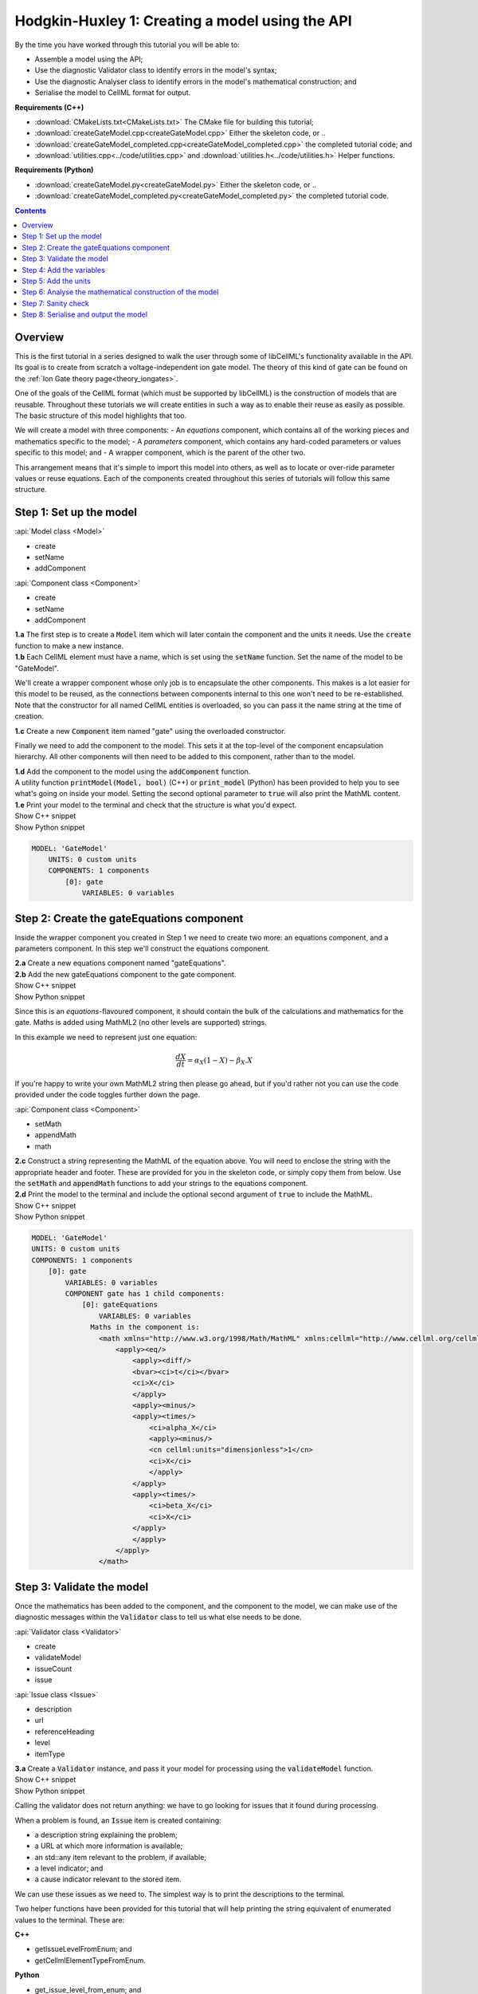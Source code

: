 ..  _createGateModel:

Hodgkin-Huxley 1: Creating a model using the API
================================================

.. container:: shortlist

    By the time you have worked through this tutorial you will be able to:

    - Assemble a model using the API; 
    - Use the diagnostic Validator class to identify errors in the model's syntax; 
    - Use the diagnostic Analyser class to identify errors in the model's mathematical construction; and
    - Serialise the model to CellML format for output.

.. container:: shortlist

    **Requirements (C++)**

    - :download:`CMakeLists.txt<CMakeLists.txt>` The CMake file for building this tutorial;
    - :download:`createGateModel.cpp<createGateModel.cpp>` Either the skeleton code, or ..
    - :download:`createGateModel_completed.cpp<createGateModel_completed.cpp>` the completed tutorial code; and
    - :download:`utilities.cpp<../code/utilities.cpp>` and :download:`utilities.h<../code/utilities.h>` Helper functions.

.. container:: shortlist

    **Requirements (Python)**

    - :download:`createGateModel.py<createGateModel.py>` Either the skeleton code, or ..
    - :download:`createGateModel_completed.py<createGateModel_completed.py>` the completed tutorial code.

.. contents:: Contents
    :local:

Overview
--------
This is the first tutorial in a series designed to walk the user through some of libCellML's functionality available in the API.
Its goal is to create from scratch a voltage-independent ion gate model.
The theory of this kind of gate can be found on the :ref:`Ion Gate theory page<theory_iongates>`.

One of the goals of the CellML format (which must be supported by libCellML) is the construction of models that are reusable.
Throughout these tutorials we will create entities in such a way as to enable their reuse as easily as possible.  
The basic structure of this model highlights that too.

.. container:: shortlist

    We will create a model with three components:
    - An *equations* component, which contains all of the working pieces and mathematics specific to the model;
    - A *parameters* component, which contains any hard-coded parameters or values specific to this model; and
    - A wrapper component, which is the parent of the other two.

This arrangement means that it's simple to import this model into others, as well as to locate or over-ride parameter values or reuse equations.
Each of the components created throughout this series of tutorials will follow this same structure.

Step 1: Set up the model
------------------------

.. container:: useful

    :api:`Model class <Model>`

    - create
    - setName
    - addComponent

    :api:`Component class <Component>`

    - create
    - setName
    - addComponent

.. container:: dothis

    **1.a** The first step is to create a :code:`Model` item which will later contain the component and the units it needs.
    Use the :code:`create` function to make a new instance.

.. container:: dothis

    **1.b** Each CellML element must have a name, which is set using the :code:`setName` function.
    Set the name of the model to be "GateModel".
    
We'll create a wrapper component whose only job is to encapsulate the other components.
This makes is a lot easier for this model to be reused, as the connections between components internal to this one won't need to be re-established.
Note that the constructor for all named CellML entities is overloaded, so you can pass it the name string at the time of creation.

.. container:: dothis

    **1.c** Create a new :code:`Component` item named "gate" using the overloaded constructor.

Finally we need to add the component to the model.  
This sets it at the top-level of the component encapsulation hierarchy.
All other components will then need to be added to this component, rather than to the model.

.. container:: dothis

    **1.d** Add the component to the model using the :code:`addComponent` function.

.. container:: useful
    
    A utility function :code:`printModel(Model, bool)` (C++) or :code:`print_model` (Python) has been provided to help you to see what's going  on inside your model.
    Setting the second optional parameter to :code:`true` will also print the MathML content.

.. container:: dothis

    **1.e** Print your model to the terminal and check that the structure is what you'd expect.

.. container:: toggle

    .. container:: header

        Show C++ snippet

    .. literalinclude:: ./createGateModel_completed.cpp
        :language: c++
        :start-at: //  1.a
        :end-before: // end 1

.. container:: toggle

    .. container:: header

        Show Python snippet

    .. literalinclude:: ./createGateModel_completed.py
        :language: python
        :start-at: #  1.a
        :end-before: # end 1

.. code-block:: text

    MODEL: 'GateModel'
        UNITS: 0 custom units
        COMPONENTS: 1 components
            [0]: gate
                VARIABLES: 0 variables



Step 2: Create the gateEquations component
------------------------------------------
Inside the wrapper component you created in Step 1 we need to create two more: an equations component, and a parameters component.
In this step we'll construct the equations component.

.. container:: dothis

    **2.a** Create a new equations component named "gateEquations".

.. container:: dothis

    **2.b** Add the new gateEquations component to the gate component.

.. container:: toggle

    .. container:: header

        Show C++ snippet

    .. literalinclude:: ./createGateModel_completed.cpp
        :language: c++
        :start-at: //  2.a
        :end-before: //  2.c

.. container:: toggle

    .. container:: header

        Show Python snippet

    .. literalinclude:: ./createGateModel_completed.py
        :language: python
        :start-at: #  2.a
        :end-before: #  2.c

Since this is an *equations*-flavoured component, it should contain the bulk of the calculations and mathematics for the gate.
Maths is added using MathML2 (no other levels are supported) strings.  

In this example we need to represent just one equation:

.. math::

    \frac{dX}{dt} = \alpha_{X}\left( 1 - X \right) - \beta_{X}.X

If you're happy to write your own MathML2 string then please go ahead, but if you'd rather not you can use the code provided under the code toggles further down the page.

.. container:: useful

    :api:`Component class <Component>`

    - setMath
    - appendMath
    - math

.. container:: dothis

    **2.c** Construct a string representing the MathML of the equation above.
    You will need to enclose the string with the appropriate header and footer.
    These are provided for you in the skeleton code, or simply copy them from below.
    Use the :code:`setMath` and :code:`appendMath` functions to add your strings to the equations component.

.. container:: dothis

    **2.d** Print the model to the terminal and include the optional second argument of :code:`true` to include the MathML.
    
.. container:: toggle

    .. container:: header

        Show C++ snippet

    .. literalinclude:: ./createGateModel_completed.cpp
        :language: c++
        :start-at: //  2.c
        :end-before: // end 2

.. container:: toggle

    .. container:: header

        Show Python snippet

    .. literalinclude:: ./createGateModel_completed.py
        :language: python
        :start-at: #  2.c
        :end-before: # end 2

.. code-block:: text

    MODEL: 'GateModel'
    UNITS: 0 custom units
    COMPONENTS: 1 components
        [0]: gate
            VARIABLES: 0 variables
            COMPONENT gate has 1 child components:
                [0]: gateEquations
                    VARIABLES: 0 variables
                  Maths in the component is:
                    <math xmlns="http://www.w3.org/1998/Math/MathML" xmlns:cellml="http://www.cellml.org/cellml/2.0#">
                        <apply><eq/>
                            <apply><diff/>
                            <bvar><ci>t</ci></bvar>
                            <ci>X</ci>
                            </apply>
                            <apply><minus/>
                            <apply><times/>
                                <ci>alpha_X</ci>
                                <apply><minus/>
                                <cn cellml:units="dimensionless">1</cn>
                                <ci>X</ci>
                                </apply>
                            </apply>
                            <apply><times/>
                                <ci>beta_X</ci>
                                <ci>X</ci>
                            </apply>
                            </apply>
                        </apply>
                    </math>

Step 3: Validate the model
--------------------------
Once the mathematics has been added to the component, and the component to the model, we can make use of the diagnostic messages within the :code:`Validator` class to tell us what else needs to be done.

.. container:: useful

    :api:`Validator class <Validator>`

    - create
    - validateModel
    - issueCount
    - issue

    :api:`Issue class <Issue>`

    - description
    - url
    - referenceHeading
    - level
    - itemType

.. container:: dothis

    **3.a** Create a :code:`Validator` instance, and pass it your model for processing using the :code:`validateModel` function.

.. container:: toggle

    .. container:: header

        Show C++ snippet

    .. literalinclude:: ./createGateModel_completed.cpp
        :language: c++
        :start-at: //  3.a
        :end-before: // end 3.a

.. container:: toggle

    .. container:: header

        Show Python snippet

    .. literalinclude:: ./createGateModel_completed.py
        :language: python
        :start-at: #  3.a
        :end-before: # end 3.a

Calling the validator does not return anything: we have to go looking for issues that it found during processing.

.. container:: shortlist

    When a problem is found, an :code:`Issue` item is created containing:

    - a description string explaining the problem;
    - a URL at which more information is available;
    - an std::any item relevant to the problem, if available;
    - a level indicator; and
    - a cause indicator relevant to the stored item.

We can use these issues as we need to.
The simplest way is to print the descriptions to the terminal.

.. container:: useful

    Two helper functions have been provided for this tutorial that will help printing the string equivalent of enumerated values to the terminal.
    These are:

    .. container:: shortlist

        **C++**

        - getIssueLevelFromEnum; and
        - getCellmlElementTypeFromEnum. 

        **Python**

        - get_issue_level_from_enum; and
        - get_cellml_element_type_from_enum.

.. container:: dothis

    **3.b** Retrieve the number of issues encountered using the :code:`issueCount` function on the validator, then retrieve the issue items from the validator using their index and the :code:`issue(index)` function.
    Print the information from each issue to the terminal.
    
.. container:: toggle

    .. container:: header

        Show C++ snippet

    .. literalinclude:: ./createGateModel_completed.cpp
        :language: c++
        :start-at: //  3.b
        :end-before: //  end 3

.. container:: toggle

    .. container:: header

        Show Python snippet

    .. literalinclude:: ./createGateModel_completed.py
        :language: python
        :start-at: #  3.b
        :end-before: #  end 3

.. code-block:: text

    The validator has found 6 issues.
    Issue [0] is an ERROR:
        description: MathML ci element has the child text 't' which does not correspond with any variable names present in component 'gateEquations'.
        see section 2.12.3 in the CellML specification.
        stored item type: MATHML
    Issue [1] is an ERROR:
        description: MathML ci element has the child text 'X' which does not correspond with any variable names present in component 'gateEquations'.
        see section 2.12.3 in the CellML specification.
        stored item type: MATHML
    Issue [2] is an ERROR:
        description: MathML ci element has the child text 'alpha_X' which does not correspond with any variable names present in component 'gateEquations'.
        see section 2.12.3 in the CellML specification.
        stored item type: MATHML
    Issue [3] is an ERROR:
        description: MathML ci element has the child text 'X' which does not correspond with any variable names present in component 'gateEquations'.
        see section 2.12.3 in the CellML specification.
        stored item type: MATHML
    Issue [4] is an ERROR:
        description: MathML ci element has the child text 'beta_X' which does not correspond with any variable names present in component 'gateEquations'.
        see section 2.12.3 in the CellML specification.
        stored item type: MATHML
    Issue [5] is an ERROR:
        description: MathML ci element has the child text 'X' which does not correspond with any variable names present in component 'gateEquations'.
        see section 2.12.3 in the CellML specification.
        stored item type: MATHML

Step 4: Add the variables
-------------------------
The issues reported by the validator are related to the MathML string that we entered in Step 2 requiring variables which don't yet exist.
These must be created, named, and added to their parent component.

.. container:: useful

    :api:`Variable class <Variable>`

    - create
    - setName
    - setUnits

    :api:`Component class <Component>`

    - addVariable

.. container:: dothis

    **4.a** Create :code:`Variable` items whose names match those listed above.  
    Add these missing variables to the equations component.

.. container:: toggle

    .. container:: header

        Show C++ snippet

    .. literalinclude:: ./createGateModel_completed.cpp
        :language: c++
        :start-at: //  4.a 
        :end-before: //  4.b

.. container:: toggle

    .. container:: header

        Show Python snippet

    .. literalinclude:: ./createGateModel_completed.py
        :language: python
        :start-at: #  4.a
        :end-before: #  4.b

.. container:: useful

    Helper functions for retrieving and printing any issues from any of the logger classes:

    - printIssues (C++)
    - print_issues (Python)

.. container:: dothis

    **4.b** Validate the model again.
    Note that you can use the helper function :code:`printIssues` with the validator as the argument to save repeating the code from 3.b each time.
    Expect errors relating to missing units.

.. container:: toggle

    .. container:: header

        Show C++ snippet

    .. literalinclude:: ./createGateModel_completed.cpp
        :language: c++
        :start-at: //  4.b 
        :end-before: //  end 4

.. container:: toggle

    .. container:: header

        Show Python snippet

    .. literalinclude:: ./createGateModel_completed.py
        :language: python
        :start-at: #  4.b
        :end-before: #  end 4

.. code-block:: text

    Issue [0] is an ERROR:
        description: CellML identifiers must contain one or more basic Latin alphabetic characters.
        see section 1.3.1.1 in the CellML specification.
        stored item type: UNDEFINED
    Issue [1] is an ERROR:
        description: Variable 't' in component 'gateEquations' does not have a valid units attribute. The attribute given is ''.
        see section 2.8.1.2 in the CellML specification.
        stored item type: VARIABLE
    ... etc ...

Step 5: Add the units
---------------------
The validator has reported that the four variables are missing units attributes.  
In this example none of the units exist yet, so we need to create all of them. 

.. container:: shortlist

    The variables' units should be:

    - t, time has units of *milliseconds*
    - X, gate status has units of *dimensionless*
    - alpha_X and beta_X, rates, have units of *per millisecond*.

.. container:: useful

    :api:`Units class <Units>`

    - create
    - setName
    - addUnit
    - name

    :api:`Model class <Model>`

    - addUnits

    :api:`Variable class <Variable>`

    - setUnits
    - units

.. container:: dothis

    **5.a** Create two new :code:`Units` items with names of "ms" and "per_ms".
    These will represent units of milliseconds and per millisecond respectively.
    
Some basic units have been defined and built into libCellML, others you can define by combining the built-in ones using scaling factors and exponents, or you can define your own from scratch if need be.
Please read the :ref:`Understanding units<aside_units>` page for more detailed information, but for now let's look at a simple example that defines a :code:`Units` item representing millivolts.

.. tabs::

    .. code-tab:: c++

        // Declare, name, and define a millivolt units item.
        auto mV = libcellml::Units::create("mV");

        // The manner of specification here is agnostic: all three definitions are identical.
        mV->addUnit("volt", "milli");  // reference unit, built-in prefix string
        // OR
        mV->addUnit("volt", -3);       // reference unit, prefix as an integer
        // OR
        mV->addUnit("volt", 1.0, 1, 0.001);  // reference unit, prefix, exponent, multiplier

    .. code-tab:: py

        from libcellml import Units

        # Declare, name, and define a millivolt units item.
        mV = Units("mV")

        # The manner of specification here is agnostic: all three definitions are identical.
        mV.addUnit("second", "milli")   # reference unit and built-in prefix
        # OR
        mV.addUnit("second", -3)        # reference unit, prefix
        # OR
        mV.addUnit("second", 1, 1.0, 0.001)   # reference unit, prefix, exponent, multiplier

.. container:: dothis

    **5.b** Following the example above, define the units of millisecond and per millisecond by adding the appropriate unit items.

.. container:: toggle

    .. container:: header

        Show C++ snippet

    .. literalinclude:: ./createGateModel_completed.cpp
        :language: c++
        :start-at: //  5.a 
        :end-before: //  5.c

.. container:: toggle

    .. container:: header

        Show Python snippet

    .. literalinclude:: ./createGateModel_completed.py
        :language: python
        :start-at: #  5.a
        :end-before: #  5.c

.. container:: dothis

    **5.c** Add the units to the model (not the component) so that other components can make use of them too.

.. container:: dothis

    **5.d** Use the :code:`setUnits` function to associate the units you've created with the appropriate variables.

.. container:: dothis

    **5.e** Validate again, and expect no errors.

.. container:: dothis

    **5.f** Print the model to the terminal and check it's what you'd expect.

.. container:: toggle

    .. container:: header

        Show C++ snippet

    .. literalinclude:: ./createGateModel_completed.cpp
        :language: c++
        :start-at: //  5.c
        :end-before: //  end 5

.. container:: toggle

    .. container:: header

        Show Python snippet

    .. literalinclude:: ./createGateModel_completed.py
        :language: python
        :start-at: #  5.c
        :end-before: #  end 5

.. code-block:: text

    MODEL: 'GateModel'
    UNITS: 2 custom units
        [0]: ms
        [1]: per_ms
    COMPONENTS: 1 components
        [0]: gate
            VARIABLES: 0 variables
            COMPONENT gate has 1 child components:
                [0]: gateEquations
                    VARIABLES: 4 variables
                        [0]: t [ms]
                        [1]: alpha_X [per_ms]
                        [2]: beta_X [per_ms]
                        [3]: X [dimensionless]

Step 6: Analyse the mathematical construction of the model
----------------------------------------------------------

.. container:: useful

    :api:`Analyser class <Analyser>`

    - create
    - analyseModel
    - issueCount
    - issue

.. container:: dothis

    **6.a** Create an :code:`Analyser` item and submit the model for processing. 

.. container:: dothis

    **6.b** Just like the :code:`Validator` class, the :code:`Analyser` class keeps track of issues. 
    Retrieve these and print to the terminal using the same helper function as earlier.
    Expect errors related to un-computed variables and missing initial values.

.. container:: toggle

    .. container:: header

        Show C++ snippet

    .. literalinclude:: ./createGateModel_completed.cpp
        :language: c++
        :start-at: //  6.a
        :end-before: //  end 6.b

.. container:: toggle

    .. container:: header

        Show Python snippet

    .. literalinclude:: ./createGateModel_completed.py
        :language: python
        :start-at: #  6.a
        :end-before: #  end 6.b

.. code-block:: text

    Recorded 3 issues:
    Issue [0] is an ERROR:
        description: Variable 'X' in component 'gateEquations' is used in an ODE, but it is not initialised.
        stored item type: VARIABLE
    Issue [1] is an ERROR:
        description: Variable 'alpha_X' in component 'gateEquations' is not computed.
        stored item type: VARIABLE
    Issue [2] is an ERROR:
        description: Variable 'beta_X' in component 'gateEquations' is not computed.
        stored item type: VARIABLE

In order to avoid hard-coding values here, we will need to connect to external values to initialise the "X" variable and provide the value for "alpha_X" and "beta_X".

.. container:: shortlist

    This means three things need to happen:

    - we need to create an external component to hold variable values;
    - we need to create external variables in that component; 
    - we need to specify the connections between variables; and
    - we need to permit external connections on the variables.

This is the reason for the second internal component, the *parameters* component.

.. container:: dothis

    **6.c** Create a component which will store the hard-coded values for initialisation.
    Name it "gateParameters", and add it to the top-level gate component as a sibling of the gateEquations component.

.. container:: useful

    :api:`Variable class <Variable>`

    - setInitialValue
    - addEquivalence

    :api:`Component class <Component>`

    - variable

    :api:`Model class <Model>`

    - component

.. container:: dothis

    **6.d** Create appropriate variables in this component, and set their units.
    Use the :code:`setInitialValue` function to initialise the variables.
    **TODO** What values to give?

.. container:: toggle

    .. container:: header

        Show C++ snippet

    .. literalinclude:: ./createGateModel_completed.cpp
        :language: c++
        :start-at: //  6.d
        :end-before: //  6.e

.. container:: toggle

    .. container:: header

        Show Python snippet

    .. literalinclude:: ./createGateModel_completed.py
        :language: python
        :start-at: #  6.d
        :end-before: #  6.e

So far in this tutorial we've only been creating items, defining them, and adding to their parent items.
Now for the first time we will need to retrieve a child item from its parent.
This can be done in one of two ways: either by the child's index or by its name.
There is more information about interacting with collections of items on the :ref:`Understanding collections of items<understand_collections>` page.

Two particularly useful idioms are shown below.

.. tabs::

    .. code-tab:: c++

        // Retrieve Units named "myUnits" from a model and set as the units for a variable named "myVariable".
        myVariable->setUnits(myModel->units("myUnits"));

        // Retrieve a great-grandchild component by following the hierarchy of the encapsulation structure:
        auto grandson = model->component("grandfather")->component("daddy")->component("son");

        // Short-cut to retrieve the component with the given name from anywhere in the encapsulation hierarchy:
        auto granddaughter = model->component("granddaughter", true);

    .. code-tab:: py

        # Retrieve Units named "myUnits" from a model and set as the units for a variable named "myVariable".
        myVariable.setUnits(myModel.units('myUnits'))

        # Retrieve a great-grandchild component by following the hierarchy of the encapsulation structure:
        grandson = model->component('grandfather')->component('daddy')->component('son');

        # Short-cut to retrieve the component with the given name from anywhere in the encapsulation hierarchy:
        granddaughter = model->component('granddaughter', True)

.. container:: dothis

    **6.e** Specify a variable equivalence between the gate equations variables and the parameter variables of the same name.
    Validate the model again, expecting errors related to the variable interface types.

.. container:: toggle

    .. container:: header

        Show C++ snippet

    .. literalinclude:: ./createGateModel_completed.cpp
        :language: c++
        :start-at: //  6.e
        :end-before: //  6.f

.. container:: toggle

    .. container:: header

        Show Python snippet

    .. literalinclude:: ./createGateModel_completed.py
        :language: python
        :start-at: #  6.e
        :end-before: #  6.f

.. code-block:: text

    Recorded 6 issues:
    Issue [0] is an ERROR:
        description: Variable 'alpha_X' in component 'gateEquations' has no interface type set. The interface type required is 'public'.
        see section 3.10.8 in the CellML specification.
        stored item type: VARIABLE
    ... etc ...

.. container:: useful

    :api:`Model class <Model>`

    - fixVariableInterfaces

    :api:`Variable class <Variable>`

    - setInterfaceType

.. container:: dothis

    **6.f** Set the variable interface type according to the recommendation from the validator.
    This can either be done individually using the :code:`setInterfaceType` function on each variable, or en masse for all the model's variable interfaces using its :code:`fixVariableInterfaces` function.
    Validate and analyse again, expecting no errors. 

.. container:: toggle

    .. container:: header

        Show C++ snippet

    .. literalinclude:: ./createGateModel_completed.cpp
        :language: c++
        :start-at: //  6.e
        :end-before: //  end 6

.. container:: toggle

    .. container:: header

        Show Python snippet

    .. literalinclude:: ./createGateModel_completed.py
        :language: python
        :start-at: #  6.e
        :end-before: #  end 6

Step 7: Sanity check
--------------------

.. container:: useful

    There's a helper function provided for these tutorials which will print the model to the terminal.
    Use :code:`printModel(Model, bool)` (in C++) or :code:`print_model` (in Python) function to print the contents of the given :code:`Model`.
    The second (optional) argument indicates whether or not to print the MathML strings in the components too.

.. container:: dothis

    **7.a** Print the model to the terminal using the helper function.

.. code-block:: text

    MODEL: 'GateModel'
    UNITS: 2 custom units
        [0]: ms
        [1]: per_ms
    COMPONENTS: 1 components
        [0]: gate
            VARIABLES: 0 variables
            COMPONENT gate has 2 child components:
                [0]: gateEquations
                    VARIABLES: 4 variables
                        [0]: t [ms]
                        [1]: alpha_X [per_ms]
                              └──> gateParameters:alpha [per_ms]
                        [2]: beta_X [per_ms]
                              └──> gateParameters:beta [per_ms]
                        [3]: X [dimensionless]
                              └──> gateParameters:X [dimensionless]
                [1]: gateParameters
                    VARIABLES: 3 variables
                        [0]: X [dimensionless], initial = 0
                              └──> gateEquations:X [dimensionless]
                        [1]: alpha [per_ms], initial = 0.1
                              └──> gateEquations:alpha_X [per_ms]
                        [2]: beta [per_ms], initial = 0.5
                              └──> gateEquations:beta_X [per_ms]

Looking at the printout we see that the top-level component named "gate" has no variables.  
Even though this is clearly a valid situation (as proved by 6.f), it's not going to make this model easy to reuse.
We need to make sure that any input and output variables are also connected into the top-level gate component.  

.. container:: dothis

    **7.b** Create intermediate variables for time, t and gate status, X in the gate component, and ensure they have a public and private interface to enable two-way connection.
    You will also need to set a public and private connection onto t and X in the equations component too, or repeat the call to fix the model's interfaces as in step 6.f.

.. container:: toggle

    .. container:: header

        Show C++ snippet

    .. literalinclude:: ./createGateModel_completed.cpp
        :language: c++
        :start-at: //  7.b
        :end-before: //  7.c

.. container:: toggle

    .. container:: header

        Show Python snippet

    .. literalinclude:: ./createGateModel_completed.py
        :language: python
        :start-at: #  7.b
        :end-before: #  7.c

.. container:: dothis

    **7.c** Connect the intermediate variables to their respective partners in the equations component, and recheck the model.

.. container:: toggle

    .. container:: header

        Show C++ snippet

    .. literalinclude:: ./createGateModel_completed.cpp
        :language: c++
        :start-at: //  7.c
        :end-before: //  end 7

.. container:: toggle

    .. container:: header

        Show Python snippet

    .. literalinclude:: ./createGateModel_completed.py
        :language: python
        :start-at: #  7.c
        :end-before: #  end 7

Step 8: Serialise and output the model
--------------------------------------
The :code:`Printer` class in libCellML takes the stored instance of a :code:`Model` item and creates a string representing its serialisation into CellML code.  

.. container:: dothis

    **8.a** Create a :code:`Printer` instance and use it to serialise the model into a string.
    Write this string to a file called "GateModel.cellml".

.. container:: toggle

    .. container:: header

        Show C++ snippet

    .. literalinclude:: ./createGateModel_completed.cpp
        :language: c++
        :start-at: //  8.a
        :end-before: //  end 8

.. container:: toggle

    .. container:: header

        Show Python snippet

    .. literalinclude:: ./createGateModel_completed.py
        :language: python
        :start-at: #  8.a
        :end-before: #  end 8

